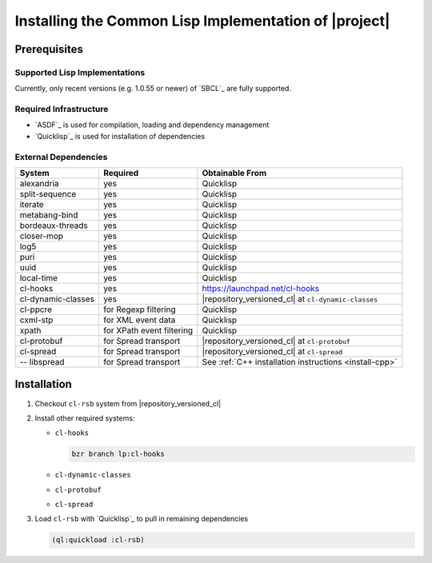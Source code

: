 .. _install-cl:

========================================================
 Installing the Common Lisp Implementation of |project|
========================================================

Prerequisites
=============

Supported Lisp Implementations
------------------------------

Currently, only recent versions (e.g. 1.0.55 or newer) of `SBCL`_ are
fully supported.

Required Infrastructure
-----------------------

* `ASDF`_ is used for compilation, loading and dependency management
* `Quicklisp`_ is used for installation of dependencies

External Dependencies
---------------------

==================== ========================= ===============
System               Required                  Obtainable From
==================== ========================= ===============
alexandria           yes                       Quicklisp
split-sequence       yes                       Quicklisp
iterate              yes                       Quicklisp
metabang-bind        yes                       Quicklisp
bordeaux-threads     yes                       Quicklisp
closer-mop           yes                       Quicklisp
log5                 yes                       Quicklisp
puri                 yes                       Quicklisp
uuid                 yes                       Quicklisp
local-time           yes                       Quicklisp
cl-hooks             yes                       https://launchpad.net/cl-hooks
cl-dynamic-classes   yes                       |repository_versioned_cl| at ``cl-dynamic-classes``
cl-ppcre             for Regexp filtering      Quicklisp
cxml-stp             for XML event data        Quicklisp
xpath                for XPath event filtering Quicklisp
cl-protobuf          for Spread transport      |repository_versioned_cl| at ``cl-protobuf``
cl-spread            for Spread transport      |repository_versioned_cl| at ``cl-spread``
-- libspread         for Spread transport      See :ref:`C++ installation instructions <install-cpp>`
==================== ========================= ===============

Installation
============

#. Checkout ``cl-rsb`` system from |repository_versioned_cl|


#. Install other required systems:

   * ``cl-hooks``

     .. code-block:: sh

        bzr branch lp:cl-hooks

   * ``cl-dynamic-classes``
   * ``cl-protobuf``
   * ``cl-spread``

#. Load ``cl-rsb`` with `Quicklisp`_ to pull in remaining dependencies

   .. code-block:: cl

      (ql:quickload :cl-rsb)
